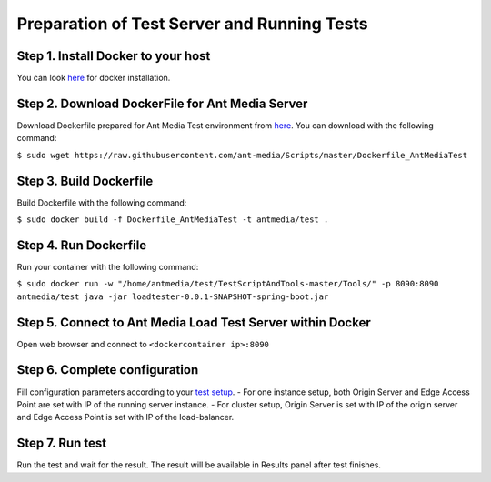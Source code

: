 Preparation of Test Server and Running Tests
============================================

Step 1. Install Docker to your host
~~~~~~~~~~~~~~~~~~~~~~~~~~~~~~~~~~~

You can look `here <https://docs.docker.com/install/>`__ for docker
installation.

Step 2. Download DockerFile for Ant Media Server
~~~~~~~~~~~~~~~~~~~~~~~~~~~~~~~~~~~~~~~~~~~~~~~~

Download Dockerfile prepared for Ant Media Test environment from
`here <https://github.com/ant-media/Scripts/blob/master/Dockerfile_AntMediaTest>`__.
You can download with the following command:

``$ sudo wget https://raw.githubusercontent.com/ant-media/Scripts/master/Dockerfile_AntMediaTest``

Step 3. Build Dockerfile
~~~~~~~~~~~~~~~~~~~~~~~~

Build Dockerfile with the following command:

``$ sudo docker build -f Dockerfile_AntMediaTest -t antmedia/test .``

Step 4. Run Dockerfile
~~~~~~~~~~~~~~~~~~~~~~

Run your container with the following command:

``$ sudo docker run -w "/home/antmedia/test/TestScriptAndTools-master/Tools/" -p 8090:8090 antmedia/test java -jar loadtester-0.0.1-SNAPSHOT-spring-boot.jar``

Step 5. Connect to Ant Media Load Test Server within Docker
~~~~~~~~~~~~~~~~~~~~~~~~~~~~~~~~~~~~~~~~~~~~~~~~~~~~~~~~~~~

Open web browser and connect to ``<dockercontainer ip>:8090``

Step 6. Complete configuration
~~~~~~~~~~~~~~~~~~~~~~~~~~~~~~

Fill configuration parameters according to your `test
setup <https://github.com/ant-media/Ant-Media-Server/wiki/Test-Environment>`__.
- For one instance setup, both Origin Server and Edge Access Point are
set with IP of the running server instance. - For cluster setup, Origin
Server is set with IP of the origin server and Edge Access Point is set
with IP of the load-balancer.

Step 7. Run test
~~~~~~~~~~~~~~~~

Run the test and wait for the result. The result will be available in
Results panel after test finishes.
